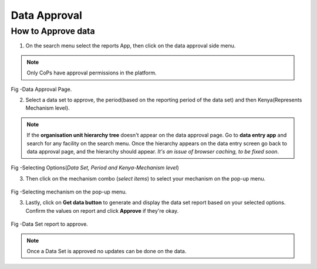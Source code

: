 Data Approval
==============
How to Approve data
---------------------
1. On the search menu select the reports App, then click on the data approval side menu.

.. note:: Only CoPs have approval permissions in the platform.

.. figure::  _static/images/jphes-approval-page.png
   :align:   center

Fig -Data Approval Page.

2. Select a data set to approve, the period(based on the reporting period of the data set) and then Kenya(Represents Mechanism level).

.. note:: If the **organisation unit hierarchy tree** doesn't appear on the data approval page. Go to **data entry app** and search for any facility on the search menu. Once the hierarchy appears on the data entry screen go back to data approval page, and the hierarchy should appear. *It's an issue of browser caching, to be fixed soon*. 

.. figure::  _static/images/jphes-select-dimensions-approval.png
   :align:   center

Fig -Selecting Options(*Data Set, Period and Kenya-Mechanism level*)

3. Then click on the mechanism combo (*select items*) to select your mechanism on the pop-up menu.

.. figure::  _static/images/jphes-approval-mechanism.png
   :align:   center

Fig -Selecting mechanism on the pop-up menu.

3. Lastly, click on **Get data button** to generate and display the data set report based on your selected options. Confirm the values on report and click **Approve** if they're okay.

.. figure::  _static/images/jphes-approval-viewdata.png
   :align:   center

Fig -Data Set report to approve.

.. note:: Once a Data Set is approved no updates can be done on the data.
